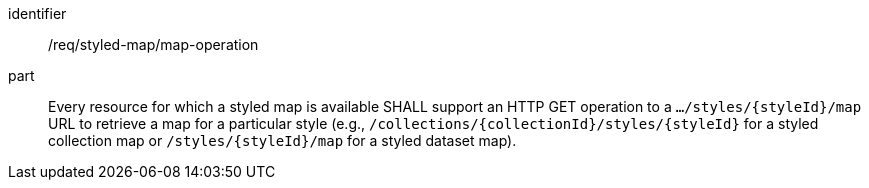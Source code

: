 [[req_styled-map_operation]]

[requirement]
====
[%metadata]
identifier:: /req/styled-map/map-operation
part:: Every resource for which a styled map is available SHALL support an HTTP GET operation to a `.../styles/{styleId}/map` URL to retrieve a map for a particular style
(e.g., `/collections/{collectionId}/styles/{styleId}` for a styled collection map or `/styles/{styleId}/map` for a styled dataset map).
====

